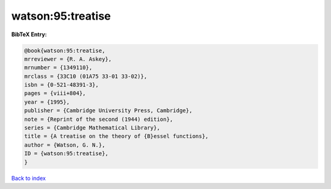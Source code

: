 watson:95:treatise
==================

.. :cite:t:`watson:95:treatise`

.. bibliography:: ../../All.bib

**BibTeX Entry:**

.. code-block:: bibtex

   @book{watson:95:treatise,
   mrreviewer = {R. A. Askey},
   mrnumber = {1349110},
   mrclass = {33C10 (01A75 33-01 33-02)},
   isbn = {0-521-48391-3},
   pages = {viii+804},
   year = {1995},
   publisher = {Cambridge University Press, Cambridge},
   note = {Reprint of the second (1944) edition},
   series = {Cambridge Mathematical Library},
   title = {A treatise on the theory of {B}essel functions},
   author = {Watson, G. N.},
   ID = {watson:95:treatise},
   }

`Back to index <../index>`_
